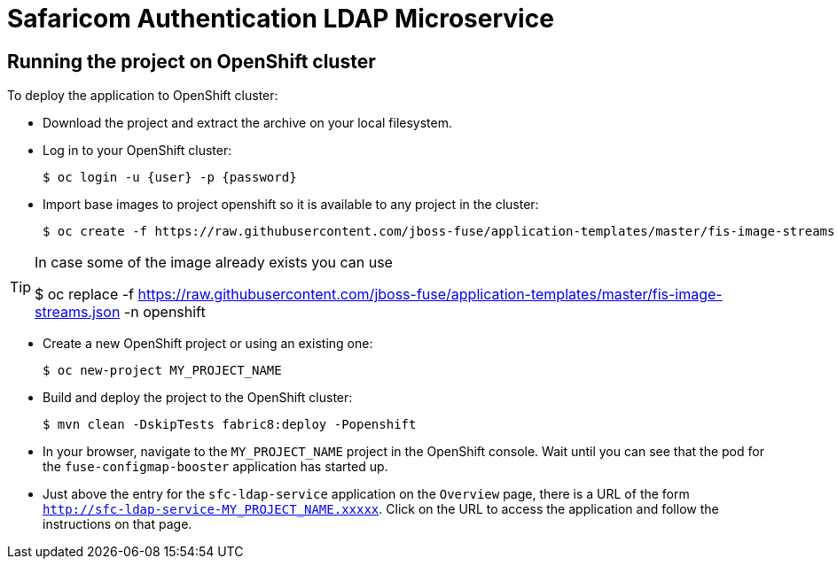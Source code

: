 :launchURL: https://developers.redhat.com/launch
:image: registry.access.redhat.com/fuse7/fuse-java-openshift:1.0

= Safaricom Authentication LDAP Microservice

== Running the project on OpenShift cluster
To deploy the application to OpenShift cluster:

* Download the project and extract the archive on your local filesystem.
* Log in to your OpenShift cluster:
+
[source,bash,options="nowrap",subs="attributes+"]
----
$ oc login -u {user} -p {password}
----
* Import base images to project openshift so it is available to any project in the cluster:
+
[source,bash,options="nowrap",subs="attributes+"]
----
$ oc create -f https://raw.githubusercontent.com/jboss-fuse/application-templates/master/fis-image-streams.json -n openshift
----

[TIP]
====
In case some of the image already exists you can use 

$ oc replace -f https://raw.githubusercontent.com/jboss-fuse/application-templates/master/fis-image-streams.json  -n openshift

====

* Create a new OpenShift project or using an existing one:
+
[source,bash,options="nowrap",subs="attributes+"]
----
$ oc new-project MY_PROJECT_NAME
----

* Build and deploy the project to the OpenShift cluster:
+
[source,bash,options="nowrap",subs="attributes+"]
----
$ mvn clean -DskipTests fabric8:deploy -Popenshift
----

* In your browser, navigate to the `MY_PROJECT_NAME` project in the OpenShift console.
Wait until you can see that the pod for the `fuse-configmap-booster` application has started up.

* Just above the entry for the `sfc-ldap-service` application on the `Overview` page, there is a URL of the form `http://sfc-ldap-service-MY_PROJECT_NAME.xxxxx`.
Click on the URL to access the application and follow the instructions on that page.
